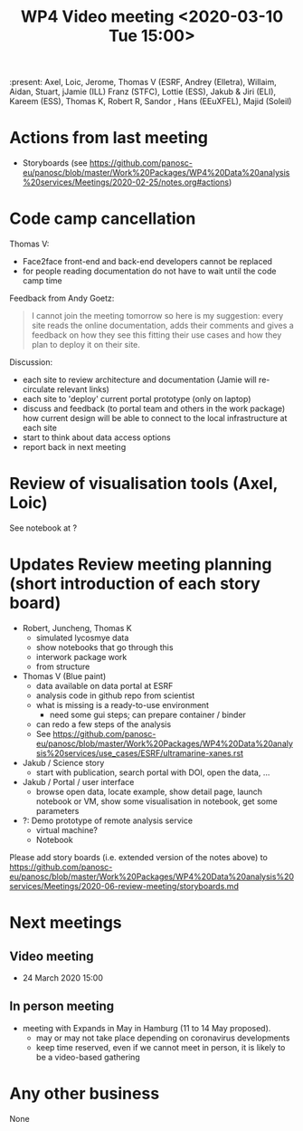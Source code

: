 #+TITLE: WP4 Video meeting <2020-03-10 Tue 15:00>

:present: Axel, Loic, Jerome, Thomas V (ESRF, Andrey (Elletra), Willaim, Aidan,
Stuart, jJamie (ILL) Franz (STFC), Lottie (ESS), Jakub & Jiri (ELI), Kareem
(ESS), Thomas K, Robert R, Sandor , Hans (EEuXFEL), Majid (Soleil)


* Actions from last meeting
- Storyboards (see
  https://github.com/panosc-eu/panosc/blob/master/Work%20Packages/WP4%20Data%20analysis%20services/Meetings/2020-02-25/notes.org#actions)

* Code camp cancellation

Thomas V:
- Face2face front-end and back-end developers cannot be replaced
- for people reading documentation do not have to wait until the code camp time

Feedback from Andy Goetz:

#+BEGIN_QUOTE
I cannot join the meeting tomorrow so here is my suggestion: every site reads
the online documentation, adds their comments and gives a feedback on how they
see this fitting their use cases and how they plan to deploy it on their site.
#+END_QUOTE


Discussion:
- each site to review architecture and documentation (Jamie will re-circulate relevant links)
- each site to 'deploy' current portal prototype (only on laptop)
- discuss and feedback (to portal team and others in the work package) how
  current design will be able to connect to the local infrastructure at each site
- start to think about data access options
- report back in next meeting

* Review of visualisation tools (Axel, Loic)
See notebook at ?

* Updates Review meeting planning (short introduction of each story board)

- Robert, Juncheng, Thomas K
  - simulated lycosmye data
  - show notebooks that go through this
  - interwork package work
  - from structure 
- Thomas V (Blue paint)
  - data available on data portal at ESRF
  - analysis code in github repo from scientist
  - what is missing is a ready-to-use environment
    - need some gui steps; can prepare container / binder
  - can redo a few steps of the analysis
  - See https://github.com/panosc-eu/panosc/blob/master/Work%20Packages/WP4%20Data%20analysis%20services/use_cases/ESRF/ultramarine-xanes.rst
- Jakub / Science story
  - start with publication, search portal with DOI, open the data, ...
- Jakub / Portal / user interface
  - browse open data, locate example, show detail page, launch notebook or VM,
    show some visualisation in notebook, get some parameters
- ?: Demo prototype of remote analysis service
  - virtual machine?
  - Notebook

Please add story boards (i.e. extended version of the notes above) to
https://github.com/panosc-eu/panosc/blob/master/Work%20Packages/WP4%20Data%20analysis%20services/Meetings/2020-06-review-meeting/storyboards.md

* Next meetings
** Video meeting
- 24 March 2020 15:00

** In person meeting
- meeting with Expands in May in Hamburg  (11 to 14 May proposed).
  - may or may not take place depending on coronavirus developments
  - keep time reserved, even if we cannot meet in person, it is likely to be a video-based gathering

* Any other business
None


